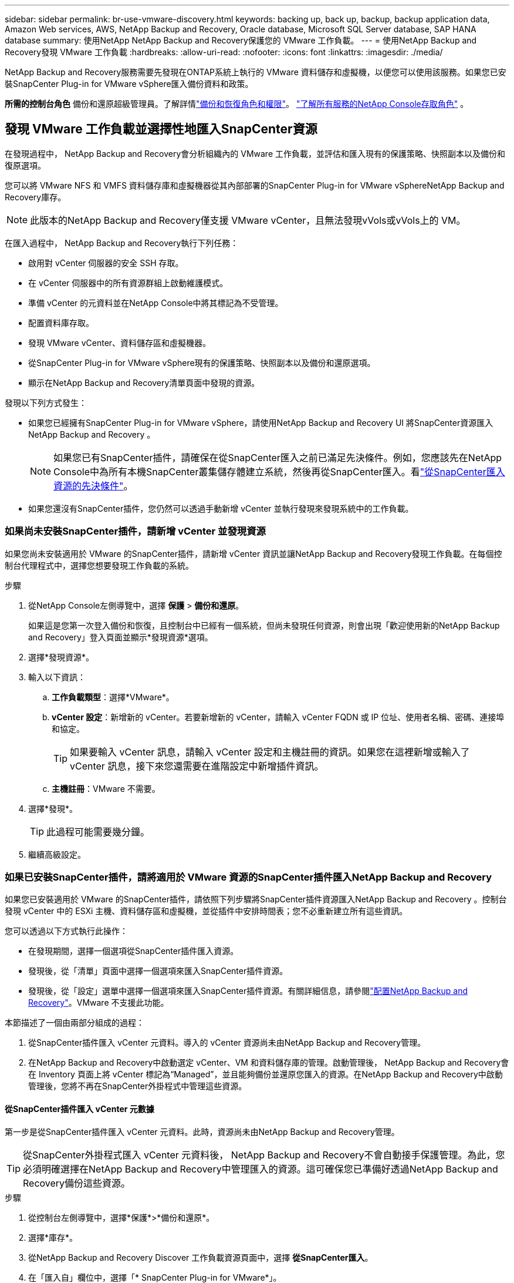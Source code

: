 ---
sidebar: sidebar 
permalink: br-use-vmware-discovery.html 
keywords: backing up, back up, backup, backup application data, Amazon Web services, AWS, NetApp Backup and Recovery, Oracle database, Microsoft SQL Server database, SAP HANA database 
summary: 使用NetApp NetApp Backup and Recovery保護您的 VMware 工作負載。 
---
= 使用NetApp Backup and Recovery發現 VMware 工作負載
:hardbreaks:
:allow-uri-read: 
:nofooter: 
:icons: font
:linkattrs: 
:imagesdir: ./media/


[role="lead"]
NetApp Backup and Recovery服務需要先發現在ONTAP系統上執行的 VMware 資料儲存和虛擬機，以便您可以使用該服務。如果您已安裝SnapCenter Plug-in for VMware vSphere匯入備份資料和政策。

*所需的控制台角色* 備份和還原超級管理員。了解詳情link:reference-roles.html["備份和恢復角色和權限"]。 https://docs.netapp.com/us-en/console-setup-admin/reference-iam-predefined-roles.html["了解所有服務的NetApp Console存取角色"^] 。



== 發現 VMware 工作負載並選擇性地匯入SnapCenter資源

在發現過程中， NetApp Backup and Recovery會分析組織內的 VMware 工作負載，並評估和匯入現有的保護策略、快照副本以及備份和復原選項。

您可以將 VMware NFS 和 VMFS 資料儲存庫和虛擬機器從其內部部署的SnapCenter Plug-in for VMware vSphereNetApp Backup and Recovery庫存。


NOTE: 此版本的NetApp Backup and Recovery僅支援 VMware vCenter，且無法發現vVols或vVols上的 VM。

在匯入過程中， NetApp Backup and Recovery執行下列任務：

* 啟用對 vCenter 伺服器的安全 SSH 存取。
* 在 vCenter 伺服器中的所有資源群組上啟動維護模式。
* 準備 vCenter 的元資料並在NetApp Console中將其標記為不受管理。
* 配置資料庫存取。
* 發現 VMware vCenter、資料儲存區和虛擬機器。
* 從SnapCenter Plug-in for VMware vSphere現有的保護策略、快照副本以及備份和還原選項。
* 顯示在NetApp Backup and Recovery清單頁面中發現的資源。


發現以下列方式發生：

* 如果您已經擁有SnapCenter Plug-in for VMware vSphere，請使用NetApp Backup and Recovery UI 將SnapCenter資源匯入NetApp Backup and Recovery 。
+

NOTE: 如果您已有SnapCenter插件，請確保在從SnapCenter匯入之前已滿足先決條件。例如，您應該先在NetApp Console中為所有本機SnapCenter叢集儲存體建立系統，然後再從SnapCenter匯入。看link:concept-start-prereq-snapcenter-import.html["從SnapCenter匯入資源的先決條件"]。

* 如果您還沒有SnapCenter插件，您仍然可以透過手動新增 vCenter 並執行發現來發現系統中的工作負載。




=== 如果尚未安裝SnapCenter插件，請新增 vCenter 並發現資源

如果您尚未安裝適用於 VMware 的SnapCenter插件，請新增 vCenter 資訊並讓NetApp Backup and Recovery發現工作負載。在每個控制台代理程式中，選擇您想要發現工作負載的系統。

.步驟
. 從NetApp Console左側導覽中，選擇 *保護* > *備份和還原*。
+
如果這是您第一次登入備份和恢復，且控制台中已經有一個系統，但尚未發現任何資源，則會出現「歡迎使用新的NetApp Backup and Recovery」登入頁面並顯示*發現資源*選項。

. 選擇*發現資源*。
. 輸入以下資訊：
+
.. *工作負載類型*：選擇*VMware*。
.. *vCenter 設定*：新增新的 vCenter。若要新增新的 vCenter，請輸入 vCenter FQDN 或 IP 位址、使用者名稱、密碼、連接埠和協定。
+

TIP: 如果要輸入 vCenter 訊息，請輸入 vCenter 設定和主機註冊的資訊。如果您在這裡新增或輸入了 vCenter 訊息，接下來您還需要在進階設定中新增插件資訊。

.. *主機註冊*：VMware 不需要。


. 選擇*發現*。
+

TIP: 此過程可能需要幾分鐘。

. 繼續高級設定。




=== 如果已安裝SnapCenter插件，請將適用於 VMware 資源的SnapCenter插件匯入NetApp Backup and Recovery

如果您已安裝適用於 VMware 的SnapCenter插件，請依照下列步驟將SnapCenter插件資源匯入NetApp Backup and Recovery 。控制台發現 vCenter 中的 ESXi 主機、資料儲存區和虛擬機，並從插件中安排時間表；您不必重新建立所有這些資訊。

您可以透過以下方式執行此操作：

* 在發現期間，選擇一個選項從SnapCenter插件匯入資源。
* 發現後，從「清單」頁面中選擇一個選項來匯入SnapCenter插件資源。
* 發現後，從「設定」選單中選擇一個選項來匯入SnapCenter插件資源。有關詳細信息，請參閱link:br-start-configure.html["配置NetApp Backup and Recovery"]。VMware 不支援此功能。


本節描述了一個由兩部分組成的過程：

. 從SnapCenter插件匯入 vCenter 元資料。導入的 vCenter 資源尚未由NetApp Backup and Recovery管理。
. 在NetApp Backup and Recovery中啟動選定 vCenter、VM 和資料儲存庫的管理。啟動管理後， NetApp Backup and Recovery會在 Inventory 頁面上將 vCenter 標記為“Managed”，並且能夠備份並還原您匯入的資源。在NetApp Backup and Recovery中啟動管理後，您將不再在SnapCenter外掛程式中管理這些資源。




==== 從SnapCenter插件匯入 vCenter 元數據

第一步是從SnapCenter插件匯入 vCenter 元資料。此時，資源尚未由NetApp Backup and Recovery管理。


TIP: 從SnapCenter外掛程式匯入 vCenter 元資料後， NetApp Backup and Recovery不會自動接手保護管理。為此，您必須明確選擇在NetApp Backup and Recovery中管理匯入的資源。這可確保您已準備好透過NetApp Backup and Recovery備份這些資源。

.步驟
. 從控制台左側導覽中，選擇*保護*>*備份和還原*。
. 選擇*庫存*。
. 從NetApp Backup and Recovery Discover 工作負載資源頁面中，選擇 *從SnapCenter匯入*。
. 在「匯入自」欄位中，選擇「* SnapCenter Plug-in for VMware*」。
. 輸入*VMware vCenter 憑證*：
+
.. *vCenter IP/主機名稱*：輸入要匯入NetApp Backup and Recovery 的vCenter 的 FQDN 或 IP 位址。
.. *vCenter 連接埠號碼*：輸入 vCenter 的連接埠號碼。
.. *vCenter 使用者名稱* 和 *密碼*：輸入 vCenter 的使用者名稱和密碼。
.. *連接器*：選擇 vCenter 的控制台代理程式。


. 輸入* SnapCenter插件主機憑證*：
+
.. *現有憑證*：如果選擇此選項，則可以使用已新增的現有憑證。選擇憑證名稱。
.. *新增憑證*：如果您沒有現有的SnapCenter插件主機憑證，則可以新增憑證。輸入憑證名稱、身份驗證模式、使用者名稱和密碼。


. 選擇“*導入*”來驗證您的條目並註冊SnapCenter插件。
+

NOTE: 如果SnapCenter插件已註冊，您可以更新現有的註冊詳細資訊。



.結果
庫存頁面顯示 vCenter 在NetApp Backup and Recovery中處於未管理狀態，直到您明確選擇管理它。



==== 管理從SnapCenter插件匯入的資源

從適用於 VMware 的SnapCenter外掛程式匯入 vCenter 元資料後，管理NetApp Backup and Recovery中的資源。在您選擇管理這些資源後， NetApp Backup and Recovery and Recovery能夠備份並還原您匯入的資源。在NetApp Backup and Recovery中啟動管理後，您將不再在SnapCenter外掛程式中管理這些資源。

選擇管理資源後，資源、虛擬機器和政策將從 VMware 的SnapCenter插件匯入。資源組、策略和快照從外掛程式遷移並在NetApp Backup and Recovery中進行管理。

.步驟
. 從SnapCenter外掛程式匯入 VMware 資源後，從「備份和復原」選單中選擇「*Inventory*」。
. 從「庫存」頁面中，選擇您希望從現在開始由NetApp Backup and Recovery管理的匯入 vCenter。
. 選擇“操作”圖標image:../media/icon-action.png["操作選項"]> *查看詳情*顯示工作量詳情。
. 在清單 > 工作負載頁面中，選擇操作圖標image:../media/icon-action.png["操作選項"]> *管理* 顯示管理 vCenter 頁面。
. 選取「您想繼續遷移嗎？」複選框並選擇*遷移*。


.結果
清單頁面顯示新管理的 vCenter 資源。
